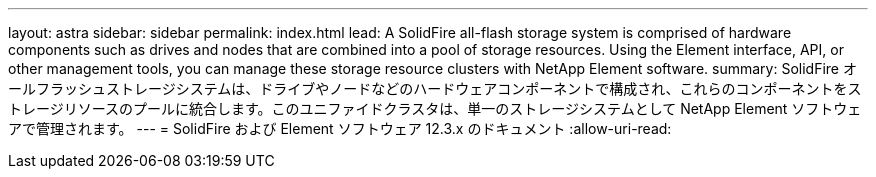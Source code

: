 ---
layout: astra 
sidebar: sidebar 
permalink: index.html 
lead: A SolidFire all-flash storage system is comprised of hardware components such as drives and nodes that are combined into a pool of storage resources. Using the Element interface, API, or other management tools, you can manage these storage resource clusters with NetApp Element software. 
summary: SolidFire オールフラッシュストレージシステムは、ドライブやノードなどのハードウェアコンポーネントで構成され、これらのコンポーネントをストレージリソースのプールに統合します。このユニファイドクラスタは、単一のストレージシステムとして NetApp Element ソフトウェアで管理されます。 
---
= SolidFire および Element ソフトウェア 12.3.x のドキュメント
:allow-uri-read: 


